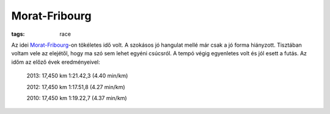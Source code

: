 Morat-Fribourg
--------------
:tags: race

Az idei `Morat-Fribourg <http://www.morat-fribourg.ch>`_-on tökéletes idő volt. A szokásos jó hangulat mellé már csak a jó forma hiányzott.  Tisztában voltam vele az elejétől, hogy ma szó sem lehet egyéni csúcsról. A tempó végig egyenletes volt és jól esett a futás.  Az időm az előző évek eredményeivel:

    2013: 17,450 km 1:21.42,3 (4.40 min/km)

    2012: 17,450 km 1:17.51,8 (4.27 min/km)

    2010: 17,450 km 1:19.22,7 (4.37 min/km)
